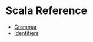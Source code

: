 * Scala Reference

- [[https://www.scala-lang.org/files/archive/spec/2.12/13-syntax-summary.html][Grammar]]
- [[https://www.scala-lang.org/files/archive/spec/2.12/02-identifiers-names-and-scopes.html][Identifiers]]
